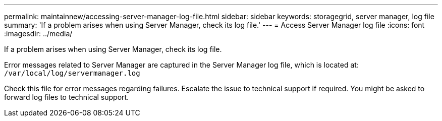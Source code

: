 ---
permalink: maintainnew/accessing-server-manager-log-file.html
sidebar: sidebar
keywords: storagegrid, server manager, log file
summary: 'If a problem arises when using Server Manager, check its log file.'
---
= Access Server Manager log file
:icons: font
:imagesdir: ../media/

[.lead]
If a problem arises when using Server Manager, check its log file.

Error messages related to Server Manager are captured in the Server Manager log file, which is located at: `/var/local/log/servermanager.log`

Check this file for error messages regarding failures. Escalate the issue to technical support if required. You might be asked to forward log files to technical support.
